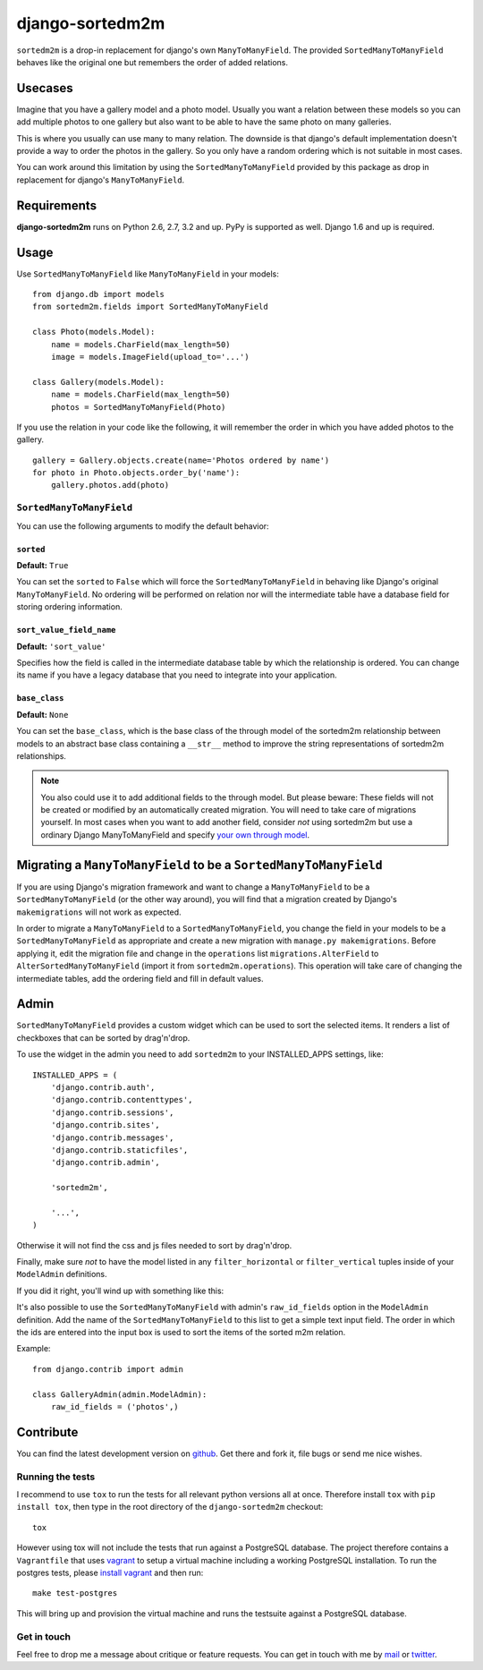 ================
django-sortedm2m
================

|pypi-badge| |build-status|

``sortedm2m`` is a drop-in replacement for django's own ``ManyToManyField``.
The provided ``SortedManyToManyField`` behaves like the original one but
remembers the order of added relations.

Usecases
========

Imagine that you have a gallery model and a photo model. Usually you want a
relation between these models so you can add multiple photos to one gallery
but also want to be able to have the same photo on many galleries.

This is where you usually can use many to many relation. The downside is that
django's default implementation doesn't provide a way to order the photos in
the gallery. So you only have a random ordering which is not suitable in most
cases.

You can work around this limitation by using the ``SortedManyToManyField``
provided by this package as drop in replacement for django's
``ManyToManyField``.

Requirements
============

**django-sortedm2m** runs on Python 2.6, 2.7, 3.2 and up. PyPy is supported as
well. Django 1.6 and up is required.

Usage
=====

Use ``SortedManyToManyField`` like ``ManyToManyField`` in your models::

    from django.db import models
    from sortedm2m.fields import SortedManyToManyField

    class Photo(models.Model):
        name = models.CharField(max_length=50)
        image = models.ImageField(upload_to='...')

    class Gallery(models.Model):
        name = models.CharField(max_length=50)
        photos = SortedManyToManyField(Photo)

If you use the relation in your code like the following, it will remember the
order in which you have added photos to the gallery. ::

    gallery = Gallery.objects.create(name='Photos ordered by name')
    for photo in Photo.objects.order_by('name'):
        gallery.photos.add(photo)

``SortedManyToManyField``
-------------------------

You can use the following arguments to modify the default behavior:

``sorted``
~~~~~~~~~~

**Default:** ``True``

You can set the ``sorted`` to ``False`` which will force the
``SortedManyToManyField`` in behaving like Django's original
``ManyToManyField``. No ordering will be performed on relation nor will the
intermediate table have a database field for storing ordering information.

``sort_value_field_name``
~~~~~~~~~~~~~~~~~~~~~~~~~

**Default:** ``'sort_value'``

Specifies how the field is called in the intermediate database table by which
the relationship is ordered. You can change its name if you have a legacy
database that you need to integrate into your application.

``base_class``
~~~~~~~~~~~~~~

**Default:** ``None``

You can set the ``base_class``, which is the base class of the through model of
the sortedm2m relationship between models to an abstract base class containing
a ``__str__`` method to improve the string representations of sortedm2m
relationships.

.. note::

    You also could use it to add additional fields to the through model. But
    please beware: These fields will not be created or modified by an
    automatically created migration. You will need to take care of migrations
    yourself. In most cases when you want to add another field, consider
    *not* using sortedm2m but use a ordinary Django ManyToManyField and
    specify `your own through model`_.
    
.. _your own through model: https://docs.djangoproject.com/en/1.11/ref/models/fields/#django.db.models.ManyToManyField.through

Migrating a ``ManyToManyField`` to be a ``SortedManyToManyField``
=================================================================

If you are using Django's migration framework and want to change a
``ManyToManyField`` to be a ``SortedManyToManyField`` (or the other way
around), you will find that a migration created by Django's ``makemigrations``
will not work as expected.

In order to migrate a ``ManyToManyField`` to a ``SortedManyToManyField``, you
change the field in your models to be a ``SortedManyToManyField`` as
appropriate and create a new migration with ``manage.py makemigrations``.
Before applying it, edit the migration file and change in the ``operations``
list ``migrations.AlterField`` to ``AlterSortedManyToManyField`` (import it
from ``sortedm2m.operations``).  This operation will take care of changing the
intermediate tables, add the ordering field and fill in default values.

Admin
=====

``SortedManyToManyField`` provides a custom widget which can be used to sort
the selected items. It renders a list of checkboxes that can be sorted by
drag'n'drop.

To use the widget in the admin you need to add ``sortedm2m`` to your
INSTALLED_APPS settings, like::

   INSTALLED_APPS = (
       'django.contrib.auth',
       'django.contrib.contenttypes',
       'django.contrib.sessions',
       'django.contrib.sites',
       'django.contrib.messages',
       'django.contrib.staticfiles',
       'django.contrib.admin',
   
       'sortedm2m',

       '...',
   )

Otherwise it will not find the css and js files needed to sort by drag'n'drop.

Finally, make sure *not* to have the model listed in any ``filter_horizontal``
or ``filter_vertical`` tuples inside of your ``ModelAdmin`` definitions.

If you did it right, you'll wind up with something like this:

.. image:: http://i.imgur.com/HjIW7MI.jpg

It's also possible to use the ``SortedManyToManyField`` with admin's
``raw_id_fields`` option in the ``ModelAdmin`` definition. Add the name of the
``SortedManyToManyField`` to this list to get a simple text input field. The
order in which the ids are entered into the input box is used to sort the
items of the sorted m2m relation.

Example::

    from django.contrib import admin

    class GalleryAdmin(admin.ModelAdmin):
        raw_id_fields = ('photos',)

Contribute
==========

You can find the latest development version on github_. Get there and fork it,
file bugs or send me nice wishes.

.. _github: http://github.com/gregmuellegger/django-sortedm2m

Running the tests
-----------------

I recommend to use ``tox`` to run the tests for all relevant python versions
all at once. Therefore install ``tox`` with ``pip install tox``, then type in
the root directory of the ``django-sortedm2m`` checkout::

   tox

However using tox will not include the tests that run against a PostgreSQL
database. The project therefore contains a ``Vagrantfile`` that uses vagrant_
to setup a virtual machine including a working PostgreSQL installation. To
run the postgres tests, please `install vagrant`_ and then run::

   make test-postgres

This will bring up and provision the virtual machine and runs the testsuite
against a PostgreSQL database.

.. _vagrant: http://www.vagrantup.com/
.. _install vagrant: http://www.vagrantup.com/downloads

Get in touch
------------

Feel free to drop me a message about critique or feature requests. You can get
in touch with me by mail_ or twitter_.

.. _mail: mailto:gregor@muellegger.de
.. _twitter: http://twitter.com/gregmuellegger

.. |pypi-badge| image:: https://img.shields.io/pypi/v/django-sortedm2m.svg
   :alt: PyPI Release
   :target: https://pypi.python.org/pypi/django-sortedm2m

.. |build-status| image:: https://travis-ci.org/gregmuellegger/django-sortedm2m.png
   :alt: Build Status
   :target: https://travis-ci.org/gregmuellegger/django-sortedm2m
